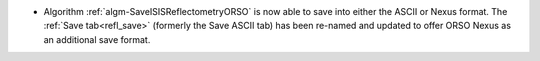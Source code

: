 - Algorithm :ref:`algm-SaveISISReflectometryORSO` is now able to save into either the ASCII or Nexus format. The :ref:`Save tab<refl_save>` (formerly the Save ASCII tab) has been re-named and updated to offer ORSO Nexus as an additional save format.